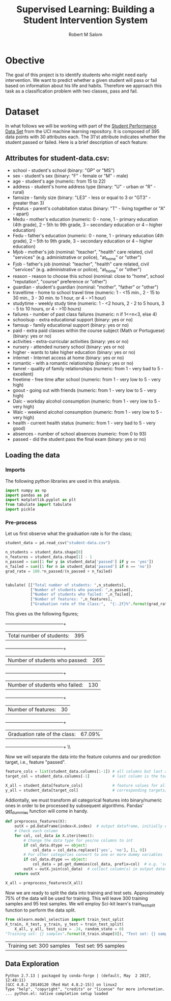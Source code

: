 #+Title: Supervised Learning: Building a Student Intervention System
#+AUTHOR: Robert M Salom
#+OPTIONS: toc:nil 
#+LATEX_HEADER: \usepackage[margin=0.5in]{geometry}
# (setq org-export-with-sub-superscripts nil) #eval on scratch to turn off subscripting
* Obective 
The goal of this project is to identify students who might need early intervention. We want to predict whether a given student will pass or fail
based on information about his life and habits. Therefore we approach this task as a classification problem with two classes, pass and fail.


* Dataset

In what follows we will be working with part of the [[https://archive.ics.uci.edu/ml/datasets/student+performance][Student Performance Data Set]] from the UCI machine learning repository. It is composed of
395 data points with 30 attributes each. The 31'st attribute indicates whether the student passed or failed. Here is a brief description of
each feature:

** Attributes for student-data.csv:
  - school - student's school (binary: "GP" or "MS")
  - sex - student's sex (binary: "F" - female or "M" - male)
  - age - student's age (numeric: from 15 to 22)
  - address - student's home address type (binary: "U" - urban or "R" - rural)
  - famsize - family size (binary: "LE3" - less or equal to 3 or "GT3" - greater than 3)
  - Pstatus - parent's cohabitation status (binary: "T" - living together or "A" - apart)
  - Medu - mother's education (numeric: 0 - none, 1 - primary education (4th grade), 2 – 5th to 9th grade, 3 – secondary education or 4 – higher education)
  - Fedu - father's education (numeric: 0 - none, 1 - primary education (4th grade), 2 – 5th to 9th grade, 3 – secondary education or 4 – higher education)
  - Mjob - mother's job (nominal: "teacher", "health" care related, civil "services" (e.g. administrative or police), "at_home" or "other")
  - Fjob - father's job (nominal: "teacher", "health" care related, civil "services" (e.g. administrative or police), "at_home" or "other")
  - reason - reason to choose this school (nominal: close to "home", school "reputation", "course" preference or "other")
  - guardian - student's guardian (nominal: "mother", "father" or "other")
  - traveltime - home to school travel time (numeric: 1 - <15 min., 2 - 15 to 30 min., 3 - 30 min. to 1 hour, or 4 - >1 hour)
  - studytime - weekly study time (numeric: 1 - <2 hours, 2 - 2 to 5 hours, 3 - 5 to 10 hours, or 4 - >10 hours)
  - failures - number of past class failures (numeric: n if 1<=n<3, else 4)
  - schoolsup - extra educational support (binary: yes or no)
  - famsup - family educational support (binary: yes or no)
  - paid - extra paid classes within the course subject (Math or Portuguese) (binary: yes or no)
  - activities - extra-curricular activities (binary: yes or no)
  - nursery - attended nursery school (binary: yes or no)
  - higher - wants to take higher education (binary: yes or no)
  - internet - Internet access at home (binary: yes or no)
  - romantic - with a romantic relationship (binary: yes or no)
  - famrel - quality of family relationships (numeric: from 1 - very bad to 5 - excellent)
  - freetime - free time after school (numeric: from 1 - very low to 5 - very high)
  - goout - going out with friends (numeric: from 1 - very low to 5 - very high)
  - Dalc - workday alcohol consumption (numeric: from 1 - very low to 5 - very high)
  - Walc - weekend alcohol consumption (numeric: from 1 - very low to 5 - very high)
  - health - current health status (numeric: from 1 - very bad to 5 - very good)
  - absences - number of school absences (numeric: from 0 to 93)
  - passed - did the student pass the final exam (binary: yes or no)

** Loading the data
*** Imports
    The following python libraries are used in this analysis.
    #+BEGIN_SRC python :results output :session wrangle_data 
      import numpy as np
      import pandas as pd
      import matplotlib.pyplot as plt
      from tabulate import tabulate
      import pickle
   #+END_SRC


*** Pre-process
    Let us first observe what the graduation rate is for the class;

    #+BEGIN_SRC python  :session wrangle_data 
      student_data = pd.read_csv("student-data.csv")

      n_students = student_data.shape[0]
      n_features = student_data.shape[1] - 1
      n_passed = sum([1 for y in student_data['passed'] if y == 'yes'])
      n_failed = sum([1 for n in student_data['passed'] if n == 'no'])
      grad_rate = 100.*n_passed/(n_passed + n_failed)


      tabulate( [["Total number of students: ",n_students],
                 ["Number of students who passed: ",n_passed],
                 ["Number of students who failed: ",n_failed],
                 ["Number of features: ",n_features],
                 ["Graduation rate of the class:",  "{:.2f}%".format(grad_rate)]], tablefmt="grid")
    #+END_SRC


    This gives us the following figures;

    +--------------------------------+--------+
    | Total number of students:      | 395    |
    +--------------------------------+--------+
    | Number of students who passed: | 265    |
    +--------------------------------+--------+
    | Number of students who failed: | 130    |
    +--------------------------------+--------+
    | Number of features:            | 30     |
    +--------------------------------+--------+
    | Graduation rate of the class:  | 67.09% |
    +--------------------------------+--------+ \\ \\


    Now we will separate the data into the feature columns and our prediction target, i.e., feature "passed".

    #+BEGIN_SRC python :session wrangle_data :results output
      feature_cols = list(student_data.columns[:-1]) # all columns but last are features
      target_col = student_data.columns[-1]          # last column is the target/label

      X_all = student_data[feature_cols]             # feature values for all students
      y_all = student_data[target_col]               # corresponding targets/labels
    #+END_SRC


    Addiontally, we must transform all categorical features into binary/numeric ones in order to be processed
    by subsequent algorithms. Pandas' [[http://pandas.pydata.org/pandas-docs/stable/generated/pandas.get_dummies.html?highlight=get_dummies#pandas.get_dummies][get_dummies]] function will come in handy.

    #+BEGIN_SRC python :session wrangle_data :results output
      def preprocess_features(X):
          outX = pd.DataFrame(index=X.index)  # output dataframe, initially empty
          # Check each column
          for col, col_data in X.iteritems():
              # Change the data type for yes/no columns to int
              if col_data.dtype == object:
                  col_data = col_data.replace(['yes', 'no'], [1, 0])
              # For other categories convert to one or more dummy variables
              if col_data.dtype == object:
                  col_data = pd.get_dummies(col_data, prefix=col)  # e.g. 'school' => 'school_GP', 'school_MS'
              outX = outX.join(col_data)  # collect column(s) in output dataframe
          return outX
    #+END_SRC


    #+BEGIN_SRC python :session wrangle_data :result output
      X_all = preprocess_features(X_all)
    #+END_SRC

    Now we are ready to split the data into training and test sets. Approximately 75% of the data will be used
    for training. This will leave  300 training samples and 95 test samples. We will employ Sci-kit learn's 
    train_test_split function to perform the data split.

    #+BEGIN_SRC python :session wrangle_data :result output exports: results
      from sklearn.model_selection import train_test_split
      X_train, X_test, y_train, y_test = train_test_split(
          X_all, y_all, test_size = .24, random_state = 0)
      "Training set: {} samples".format(X_train.shape[0]), "Test set: {} samples".format(X_test.shape[0])
    #+END_SRC

    #+RESULTS:
    | Training set: 300 samples | Test set: 95 samples |


    #+BEGIN_SRC python :session wrangle_data :results output :exports none
      ## Pickle results here and start a subsequent session of data analysis
      data = { 'X_all' : X_all,
               'y_all' : y_all,
               'X_train' : X_train,
               'y_train' : y_train,
               'X_test' : X_test,
               'y_test' : y_test }
      with open("./pickled/processed_and_split.pickle", 'wb') as f:
          pickle.dump(data, f, pickle.HIGHEST_PROTOCOL)
    #+END_SRC


** Data Exploration
   #+BEGIN_SRC python :session dexplore :results output :exports none
     #########################
     # Note: Loading a pickle file was succesfull only when setting, :results output, flag
     # otherwise the file failed to load (though strangely it would load directly from
     # the session interpreter. Also, unpacking the data variable has to be done on a
     # separate code block of the same session, otherwise its as if data variable
     # never loaded...bugy.
     import numpy as np
     import pandas as pd
     import matplotlib.pyplot as plt
     from tabulate import tabulate
     import pickle
     with open("./pickled/processed_and_split.pickle", 'rb') as f:
         data = pickle.load(f)
   #+END_SRC

   #+RESULTS:
   : Python 2.7.13 | packaged by conda-forge | (default, May  2 2017, 12:48:11) 
   : [GCC 4.8.2 20140120 (Red Hat 4.8.2-15)] on linux2
   : Type "help", "copyright", "credits" or "license" for more information.
   : ... python.el: native completion setup loaded

   #+BEGIN_SRC python :session dexplore :exports none
     X_all = data['X_all'] 
     y_all = data['y_all'] 
     X_train = data['X_train'] 
     y_train = data['y_train'] 
     X_test = data['X_test'] 
     y_test  = data['y_test']
   #+END_SRC


